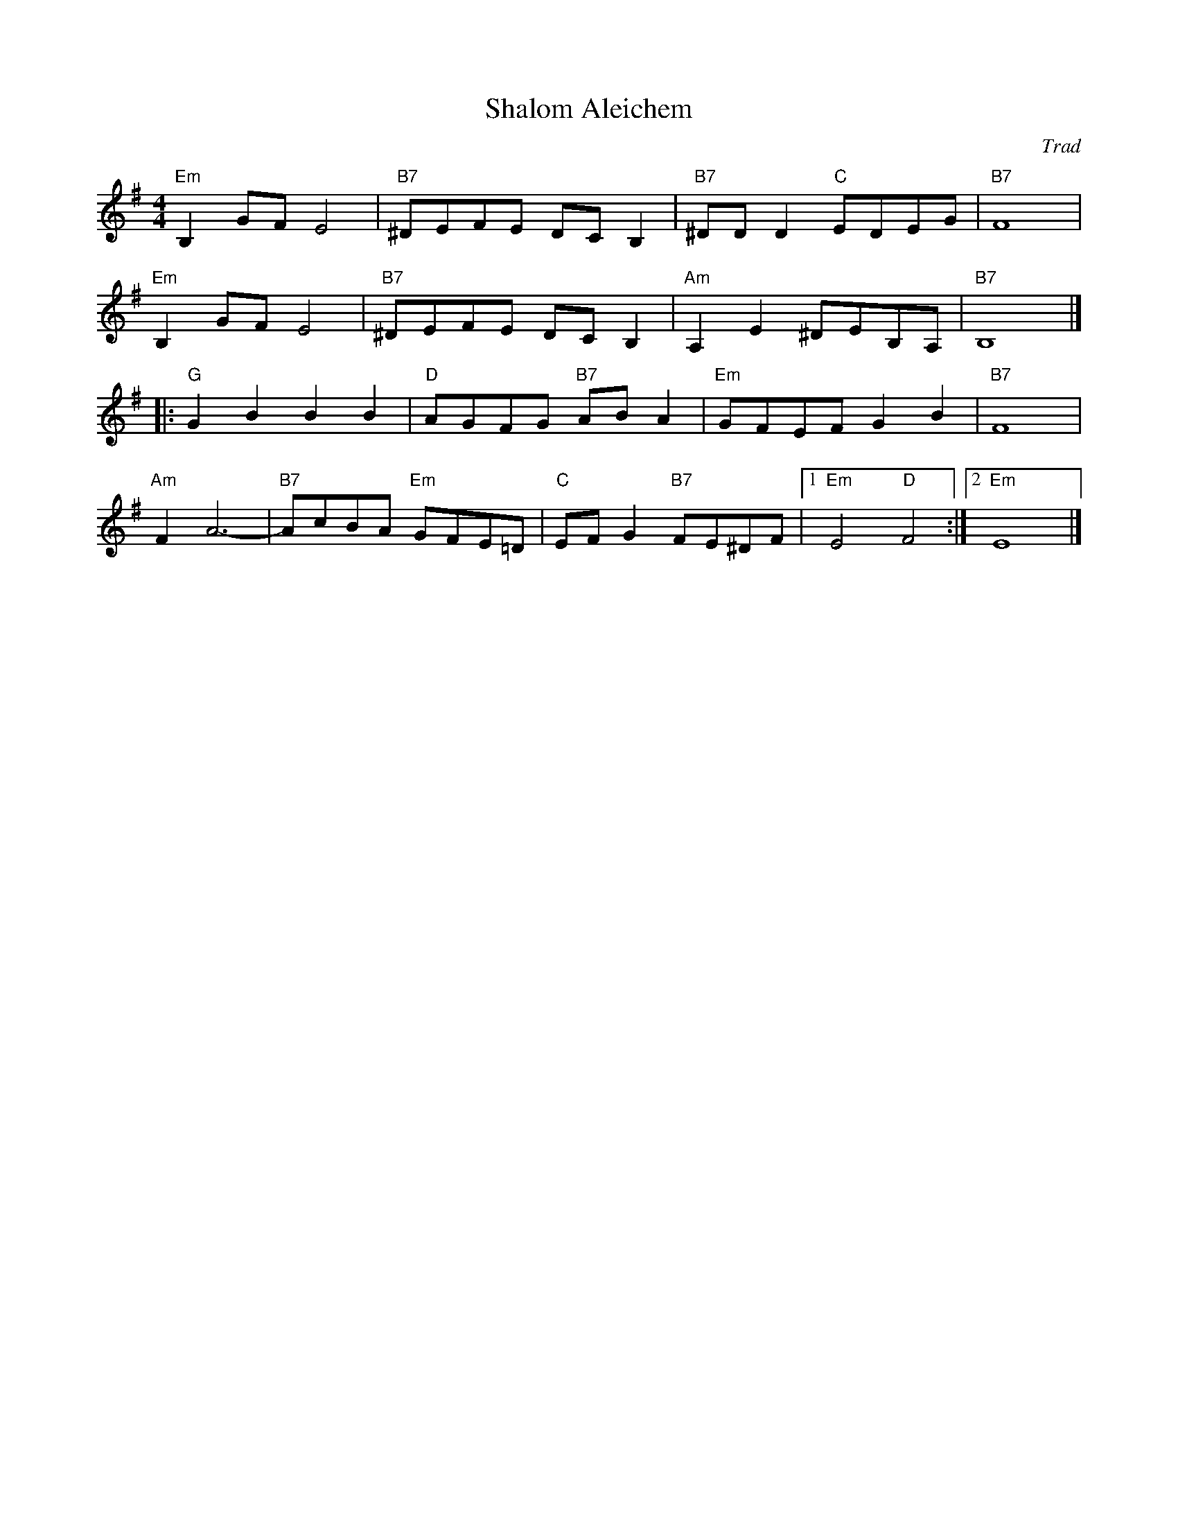 X: 1
T: Shalom Aleichem
C: Trad
R: Klezmer
L: 1/8
M: 4/4
K: Em
Z: ABC transcription by Verge Roller
"Em" B,2 GF  E4 | "B7" ^DEFE DC B,2 | "B7" ^DD D2 "C" EDEG | "B7" F8 |
"Em" B,2 GF E4 | "B7" ^DEFE DC B,2 | "Am" A,2 E2 ^DEB,A, | "B7" B,8 |]
|: "G" G2 B2 B2 B2 | "D" AGFG "B7" AB A2 | "Em" GFEF G2 B2 | "B7" F8 |
"Am" F2 A6- | "B7" AcBA "Em" GFE=D | "C" EF G2 "B7" FE^DF | [1 "Em" E4 "D" F4 :| [2 "Em" E8 |]
r: 24
